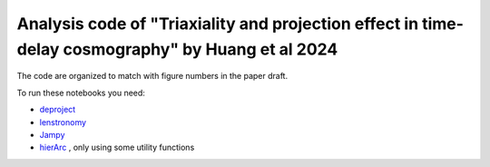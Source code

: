 =========
Analysis code of "Triaxiality and projection effect in time-delay cosmography" by Huang et al 2024
=========


The code are organized to match with figure numbers in the paper draft.

To run these notebooks you need: 

- `deproject <https://github.com/huangxy256/deproject.git>`_ 
- `lenstronomy <https://github.com/lenstronomy/lenstronomy.git>`_
- `Jampy <https://pypi.org/project/jampy/>`_
- `hierArc <https://github.com/sibirrer/hierArc.git>`_ , only using some utility functions 






